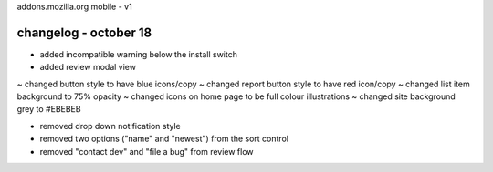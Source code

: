 addons.mozilla.org mobile - v1

changelog - october 18
======================
+ added incompatible warning below the install switch
+ added review modal view

~ changed button style to have blue icons/copy
~ changed report button style to have red icon/copy
~ changed list item background to 75% opacity
~ changed icons on home page to be full colour illustrations
~ changed site background grey to #EBEBEB

- removed drop down notification style
- removed two options ("name" and "newest") from the sort control
- removed "contact dev" and "file a bug" from review flow
